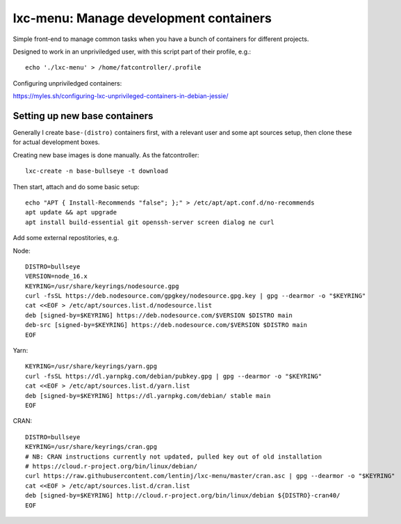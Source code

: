 lxc-menu: Manage development containers
=======================================

Simple front-end to manage common tasks when you have a bunch of containers for different projects.

Designed to work in an unpriviledged user, with this script part of their profile, e.g.::

    echo './lxc-menu' > /home/fatcontroller/.profile

Configuring unpriviledged containers:

https://myles.sh/configuring-lxc-unprivileged-containers-in-debian-jessie/

Setting up new base containers
------------------------------

Generally I create ``base-(distro)`` containers first, with a relevant user and
some apt sources setup, then clone these for actual development boxes.

Creating new base images is done manually. As the fatcontroller::

    lxc-create -n base-bullseye -t download

Then start, attach and do some basic setup::

    echo "APT { Install-Recommends "false"; };" > /etc/apt/apt.conf.d/no-recommends
    apt update && apt upgrade
    apt install build-essential git openssh-server screen dialog ne curl

Add some external repostitories, e.g.

Node::

    DISTRO=bullseye
    VERSION=node_16.x
    KEYRING=/usr/share/keyrings/nodesource.gpg
    curl -fsSL https://deb.nodesource.com/gpgkey/nodesource.gpg.key | gpg --dearmor -o "$KEYRING"
    cat <<EOF > /etc/apt/sources.list.d/nodesource.list
    deb [signed-by=$KEYRING] https://deb.nodesource.com/$VERSION $DISTRO main
    deb-src [signed-by=$KEYRING] https://deb.nodesource.com/$VERSION $DISTRO main
    EOF

Yarn::

    KEYRING=/usr/share/keyrings/yarn.gpg
    curl -fsSL https://dl.yarnpkg.com/debian/pubkey.gpg | gpg --dearmor -o "$KEYRING"
    cat <<EOF > /etc/apt/sources.list.d/yarn.list
    deb [signed-by=$KEYRING] https://dl.yarnpkg.com/debian/ stable main
    EOF

CRAN::

    DISTRO=bullseye
    KEYRING=/usr/share/keyrings/cran.gpg
    # NB: CRAN instructions currently not updated, pulled key out of old installation
    # https://cloud.r-project.org/bin/linux/debian/
    curl https://raw.githubusercontent.com/lentinj/lxc-menu/master/cran.asc | gpg --dearmor -o "$KEYRING"
    cat <<EOF > /etc/apt/sources.list.d/cran.list
    deb [signed-by=$KEYRING] http://cloud.r-project.org/bin/linux/debian ${DISTRO}-cran40/
    EOF
